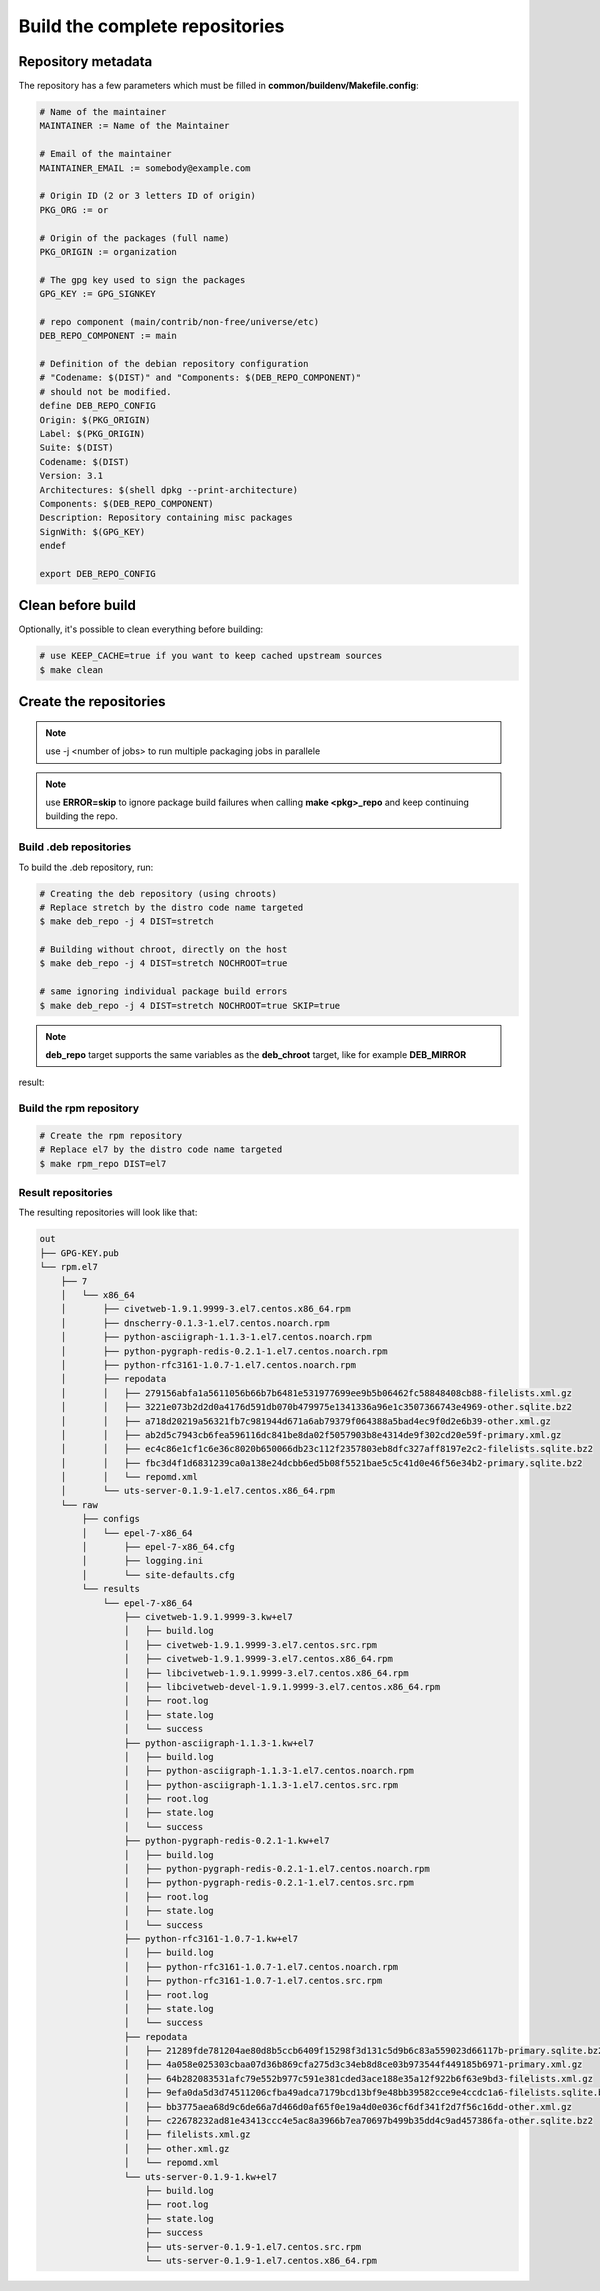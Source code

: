 Build the complete repositories
-------------------------------

Repository metadata
===================

The repository has a few parameters which must be filled in **common/buildenv/Makefile.config**:

.. sourcecode:: make

    # Name of the maintainer
    MAINTAINER := Name of the Maintainer
    
    # Email of the maintainer
    MAINTAINER_EMAIL := somebody@example.com
    
    # Origin ID (2 or 3 letters ID of origin)
    PKG_ORG := or
    
    # Origin of the packages (full name)
    PKG_ORIGIN := organization
    
    # The gpg key used to sign the packages
    GPG_KEY := GPG_SIGNKEY
    
    # repo component (main/contrib/non-free/universe/etc)
    DEB_REPO_COMPONENT := main
    
    # Definition of the debian repository configuration
    # "Codename: $(DIST)" and "Components: $(DEB_REPO_COMPONENT)"
    # should not be modified.
    define DEB_REPO_CONFIG
    Origin: $(PKG_ORIGIN)
    Label: $(PKG_ORIGIN)
    Suite: $(DIST)
    Codename: $(DIST)
    Version: 3.1
    Architectures: $(shell dpkg --print-architecture)
    Components: $(DEB_REPO_COMPONENT)
    Description: Repository containing misc packages
    SignWith: $(GPG_KEY)
    endef
    
    export DEB_REPO_CONFIG

Clean before build
==================

Optionally, it's possible to clean everything before building:


.. sourcecode:: bash

    # use KEEP_CACHE=true if you want to keep cached upstream sources
    $ make clean
 

Create the repositories
=======================

.. note:: use -j <number of jobs> to run multiple packaging jobs in parallele


.. note:: use **ERROR=skip** to ignore package build failures when calling **make <pkg>_repo** and keep continuing building the repo.

Build .deb repositories
~~~~~~~~~~~~~~~~~~~~~~~

To build the .deb repository, run:

.. sourcecode:: bash

    # Creating the deb repository (using chroots)
    # Replace stretch by the distro code name targeted
    $ make deb_repo -j 4 DIST=stretch 
    
    # Building without chroot, directly on the host
    $ make deb_repo -j 4 DIST=stretch NOCHROOT=true

    # same ignoring individual package build errors
    $ make deb_repo -j 4 DIST=stretch NOCHROOT=true SKIP=true

.. note::

    **deb_repo** target supports the same variables as the **deb_chroot** target, like for example **DEB_MIRROR**


result:

.. sourcecode:: bash
    out
    ├── deb.jessie
    │   ├── conf
    │   │   └── distributions
    │   ├── db
    │   │   ├── checksums.db
    │   │   ├── contents.cache.db
    │   │   ├── packages.db
    │   │   ├── references.db
    │   │   ├── release.caches.db
    │   │   └── version
    │   ├── dists
    │   │   └── jessie
    │   │       ├── InRelease
    │   │       ├── main
    │   │       │   └── binary-amd64
    │   │       │       ├── Packages
    │   │       │       ├── Packages.gz
    │   │       │       └── Release
    │   │       ├── Release
    │   │       └── Release.gpg
    │   ├── pool
    │   │   └── main
    │   │       ├── c
    │   │       │   └── civetweb
    │   │       │       ├── civetweb_1.9.1.9999-2~kw+deb8_amd64.deb
    │   │       │       ├── libcivetweb_1.9.1.9999-2~kw+deb8_amd64.deb
    │   │       │       └── libcivetweb-dev_1.9.1.9999-2~kw+deb8_all.deb
    │   │       ├── p
    │   │       │   ├── pixiecore
    │   │       │   │   └── pixiecore_0.0~2016.02.29-1~kw+deb8_amd64.deb
    │   │       │   ├── python-asciigraph
    │   │       │   │   └── python-asciigraph_1.1.3-1~kw+deb8_all.deb
    │   │       │   ├── python-pygraph-redis
    │   │       │   │   └── python-pygraph-redis_0.2.1-1~kw+deb8_all.deb
    │   │       │   └── python-rfc3161
    │   │       │       └── python-rfc3161_1.0.7-1~kw+deb8_all.deb
    │   │       └── u
    │   │           └── uts-server
    │   │               └── uts-server_0.1.9-1~kw+deb8_amd64.deb
    │   └── raw
    │       ├── civetweb_1.9.1.9999-2~kw+deb8_amd64.deb
    │       ├── Packages
    │       ├── pixiecore_0.0~2016.02.29-1~kw+deb8_amd64.deb
    │       ├── python-asciigraph_1.1.3-1~kw+deb8_all.deb
    │       ├── python-pygraph-redis_0.2.1-1~kw+deb8_all.deb
    │       ├── python-rfc3161_1.0.7-1~kw+deb8_all.deb
    │       ├── uts-server_0.1.9-1~kw+deb8_amd64.deb
    │       └── uts-server-dbgsym_0.1.9-1~kw+deb8_amd64.deb
    └── GPG-KEY.pub


Build the rpm repository
~~~~~~~~~~~~~~~~~~~~~~~~

.. sourcecode:: bash

    # Create the rpm repository
    # Replace el7 by the distro code name targeted
    $ make rpm_repo DIST=el7
    
Result repositories
~~~~~~~~~~~~~~~~~~~

The resulting repositories will look like that:

.. sourcecode:: none

    out
    ├── GPG-KEY.pub
    └── rpm.el7
        ├── 7
        │   └── x86_64
        │       ├── civetweb-1.9.1.9999-3.el7.centos.x86_64.rpm
        │       ├── dnscherry-0.1.3-1.el7.centos.noarch.rpm
        │       ├── python-asciigraph-1.1.3-1.el7.centos.noarch.rpm
        │       ├── python-pygraph-redis-0.2.1-1.el7.centos.noarch.rpm
        │       ├── python-rfc3161-1.0.7-1.el7.centos.noarch.rpm
        │       ├── repodata
        │       │   ├── 279156abfa1a5611056b66b7b6481e531977699ee9b5b06462fc58848408cb88-filelists.xml.gz
        │       │   ├── 3221e073b2d2d0a4176d591db070b479975e1341336a96e1c3507366743e4969-other.sqlite.bz2
        │       │   ├── a718d20219a56321fb7c981944d671a6ab79379f064388a5bad4ec9f0d2e6b39-other.xml.gz
        │       │   ├── ab2d5c7943cb6fea596116dc841be8da02f5057903b8e4314de9f302cd20e59f-primary.xml.gz
        │       │   ├── ec4c86e1cf1c6e36c8020b650066db23c112f2357803eb8dfc327aff8197e2c2-filelists.sqlite.bz2
        │       │   ├── fbc3d4f1d6831239ca0a138e24dcbb6ed5b08f5521bae5c5c41d0e46f56e34b2-primary.sqlite.bz2
        │       │   └── repomd.xml
        │       └── uts-server-0.1.9-1.el7.centos.x86_64.rpm
        └── raw
            ├── configs
            │   └── epel-7-x86_64
            │       ├── epel-7-x86_64.cfg
            │       ├── logging.ini
            │       └── site-defaults.cfg
            └── results
                └── epel-7-x86_64
                    ├── civetweb-1.9.1.9999-3.kw+el7
                    │   ├── build.log
                    │   ├── civetweb-1.9.1.9999-3.el7.centos.src.rpm
                    │   ├── civetweb-1.9.1.9999-3.el7.centos.x86_64.rpm
                    │   ├── libcivetweb-1.9.1.9999-3.el7.centos.x86_64.rpm
                    │   ├── libcivetweb-devel-1.9.1.9999-3.el7.centos.x86_64.rpm
                    │   ├── root.log
                    │   ├── state.log
                    │   └── success
                    ├── python-asciigraph-1.1.3-1.kw+el7
                    │   ├── build.log
                    │   ├── python-asciigraph-1.1.3-1.el7.centos.noarch.rpm
                    │   ├── python-asciigraph-1.1.3-1.el7.centos.src.rpm
                    │   ├── root.log
                    │   ├── state.log
                    │   └── success
                    ├── python-pygraph-redis-0.2.1-1.kw+el7
                    │   ├── build.log
                    │   ├── python-pygraph-redis-0.2.1-1.el7.centos.noarch.rpm
                    │   ├── python-pygraph-redis-0.2.1-1.el7.centos.src.rpm
                    │   ├── root.log
                    │   ├── state.log
                    │   └── success
                    ├── python-rfc3161-1.0.7-1.kw+el7
                    │   ├── build.log
                    │   ├── python-rfc3161-1.0.7-1.el7.centos.noarch.rpm
                    │   ├── python-rfc3161-1.0.7-1.el7.centos.src.rpm
                    │   ├── root.log
                    │   ├── state.log
                    │   └── success
                    ├── repodata
                    │   ├── 21289fde781204ae80d8b5ccb6409f15298f3d131c5d9b6c83a559023d66117b-primary.sqlite.bz2
                    │   ├── 4a058e025303cbaa07d36b869cfa275d3c34eb8d8ce03b973544f449185b6971-primary.xml.gz
                    │   ├── 64b282083531afc79e552b977c591e381cded3ace188e35a12f922b6f63e9bd3-filelists.xml.gz
                    │   ├── 9efa0da5d3d74511206cfba49adca7179bcd13bf9e48bb39582cce9e4ccdc1a6-filelists.sqlite.bz2
                    │   ├── bb3775aea68d9c6de66a7d466d0af65f0e19a4d0e036cf6df341f2d7f56c16dd-other.xml.gz
                    │   ├── c22678232ad81e43413ccc4e5ac8a3966b7ea70697b499b35dd4c9ad457386fa-other.sqlite.bz2
                    │   ├── filelists.xml.gz
                    │   ├── other.xml.gz
                    │   └── repomd.xml
                    └── uts-server-0.1.9-1.kw+el7
                        ├── build.log
                        ├── root.log
                        ├── state.log
                        ├── success
                        ├── uts-server-0.1.9-1.el7.centos.src.rpm
                        └── uts-server-0.1.9-1.el7.centos.x86_64.rpm
    

